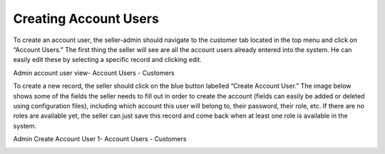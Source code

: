 Creating Account Users
======================

To create an account user, the seller-admin should navigate to the customer tab located in the top menu and click on “Account Users.” The first thing the seller will see are all the account users already entered into the system. He can easily edit these by selecting a specific record and clicking edit.

Admin account user view- Account Users - Customers

.. image:: /completeReference/img/System/UserManagement/Customer/admin-account-user.png
   :class: with-border

To create a new record, the seller should click on the blue button labelled “Create Account User.” The image below shows some of the fields the seller needs to fill out in order to create the account (fields can easily be added or deleted using configuration files), including which account this user will belong to, their password, their role, etc. If there are no roles are available yet, the seller can just save this record and come back when at least one role is available in the system.

Admin Create Account User 1- Account Users - Customers

.. image:: /completeReference/img/System/UserManagement/Customer/admin-create-account-user.png
   :class: with-border